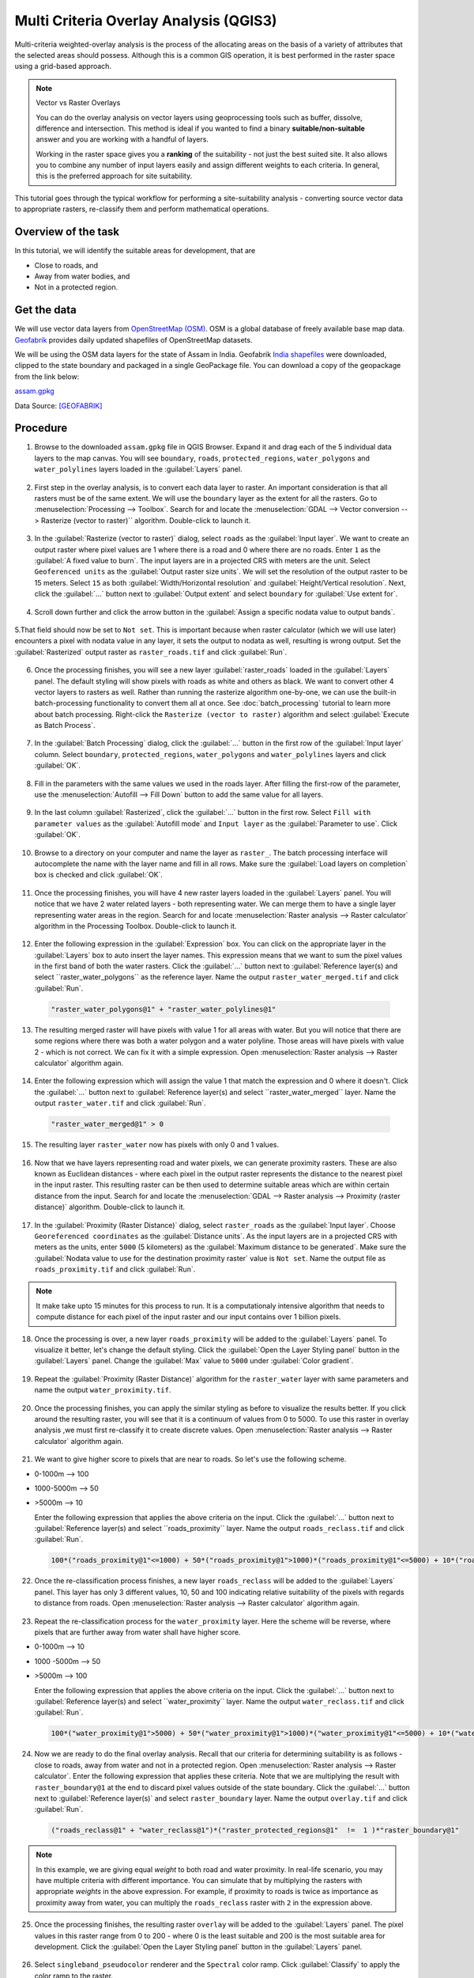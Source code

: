Multi Criteria Overlay Analysis (QGIS3)
====================================================

Multi-criteria weighted-overlay analysis is the process of the allocating areas on the basis of a variety of attributes that the selected areas should possess. Although this is a common GIS operation, it is best performed in the raster space using a grid-based approach. 

.. note:: 

  Vector vs Raster Overlays
  
  You can do the overlay analysis on vector layers using geoprocessing tools such as buffer, dissolve, difference and intersection. This method is ideal if you wanted to find a binary **suitable/non-suitable** answer and you are working with a handful of layers. 
  
  Working in the raster space gives you a **ranking** of the suitability - not just the best suited site. It also allows you to combine any number of input layers easily and assign different weights to each criteria. In general, this is the preferred approach for site suitability.

This tutorial goes through the typical workflow for performing a site-suitability analysis - converting source vector data to appropriate rasters, re-classify them and perform mathematical operations.

Overview of the task
--------------------

In this tutorial, we will identify the suitable areas for development, that are

- Close to roads, and
- Away from water bodies, and
- Not in a protected region.


Get the data
------------
We will use vector data layers from `OpenStreetMap (OSM) <http://www.openstreetmap.org/>`_. OSM is a global database of freely available base map data. `Geofabrik <http://download.geofabrik.de/>`_ provides daily updated shapefiles of OpenStreetMap datasets.

We will be using the OSM data layers for the state of Assam in India. Geofabrik `India shapefiles <http://download.geofabrik.de/asia/india.html>`_ were downloaded, clipped to the state boundary and packaged in a single GeoPackage file. You can download a copy of the geopackage from the link below:

`assam.gpkg <https://www.qgistutorials.com/downloads/assam.gpkg>`_

Data Source: [GEOFABRIK]_

Procedure
---------

1. Browse to the downloaded ``assam.gpkg`` file in QGIS Browser. Expand it and drag each of the 5 individual data layers to the map canvas. You will see ``boundary``, ``roads``, ``protected_regions``, ``water_polygons`` and ``water_polylines`` layers loaded in the :guilabel:`Layers` panel.

  .. image:: /static/3/multi_criteria_overlay/images/1.png
    :align: center

2. First step in the overlay analysis, is to convert each data layer to raster. An important consideration is that all rasters must be of the same extent. We will use the ``boundary`` layer as the extent for all the rasters. Go to :menuselection:`Processing --> Toolbox`. Search for and locate the :menuselection:`GDAL --> Vector conversion --> Rasterize (vector to raster)`` algorithm. Double-click to launch it.

  .. image:: /static/3/multi_criteria_overlay/images/2.png
    :align: center

3. In the :guilabel:`Rasterize (vector to raster)` dialog, select ``roads`` as the :guilabel:`Input layer`. We want to create an output raster where pixel values are 1 where there is a road and 0 where there are no roads. Enter ``1`` as the :guilabel:`A fixed value to burn`. The input layers are in a projected CRS with meters are the unit. Select ``Geoferenced units`` as the :guilabel:`Output raster size units`. We will set the resolution of the output raster to be 15 meters. Select ``15`` as both :guilabel:`Width/Horizontal resolution` and :guilabel:`Height/Vertical resolution`. Next, click the :guilabel:`...` button next to :guilabel:`Output extent` and select ``boundary`` for :guilabel:`Use extent for`.

  .. image:: /static/3/multi_criteria_overlay/images/3.png
    :align: center

4. Scroll down further and click the arrow button in the :guilabel:`Assign a specific nodata value to output bands`. 

  .. image:: /static/3/multi_criteria_overlay/images/3_2.png
    :align: center

5.That field should now be set to ``Not set``. This is important because when raster calculator (which we will use later) encounters a pixel with nodata value in any layer, it sets the output to nodata as well, resulting is wrong output. Set the :guilabel:`Rasterized` output raster as ``raster_roads.tif`` and click :guilabel:`Run`.

  .. image:: /static/3/multi_criteria_overlay/images/4.png
    :align: center

6. Once the processing finishes, you will see a new layer :guilabel:`raster_roads` loaded in the :guilabel:`Layers` panel. The default styling will show pixels with roads as white and others as black. We want to convert other 4 vector layers to rasters as well. Rather than running the rasterize algorithm one-by-one, we can use the built-in batch-processing functionality to convert them all at once. See :doc:`batch_processing` tutorial to learn more about batch processing. Right-click the ``Rasterize (vector to raster)`` algorithm and select :guilabel:`Execute as Batch Process`.

  .. image:: /static/3/multi_criteria_overlay/images/5.png
    :align: center

7. In the :guilabel:`Batch Processing` dialog, click the :guilabel:`...` button in the first row of the :guilabel:`Input layer` column. Select ``boundary``, ``protected_regions``, ``water_polygons`` and ``water_polylines`` layers and click :guilabel:`OK`.

  .. image:: /static/3/multi_criteria_overlay/images/6.png
    :align: center

8. Fill in the parameters with the same values we used in the roads layer. After filling the first-row of the parameter, use the :menuselection:`Autofill --> Fill Down` button to add the same value for all layers.

  .. image:: /static/3/multi_criteria_overlay/images/7.png
    :align: center

9. In the last column :guilabel:`Rasterized`, click the :guilabel:`...` button in the first row. Select ``Fill with parameter values`` as the :guilabel:`Autofill mode` and ``Input layer`` as the :guilabel:`Parameter to use`. Click :guilabel:`OK`.

  .. image:: /static/3/multi_criteria_overlay/images/8.png
    :align: center

10. Browse to a directory on your computer and name the layer as ``raster_``. The batch processing interface will autocomplete the name with the layer name and fill in all rows. Make sure the :guilabel:`Load layers on completion` box is checked and click :guilabel:`OK`.

  .. image:: /static/3/multi_criteria_overlay/images/9.png
    :align: center

11. Once the processing finishes, you will have 4 new raster layers loaded in the :guilabel:`Layers` panel. You will notice that we have 2 water related layers - both representing water. We can merge them to have a single layer representing water areas in the region. Search for and locate :menuselection:`Raster analysis --> Raster calculator` algorithm in the Processing Toolbox. Double-click to launch it.

  .. image:: /static/3/multi_criteria_overlay/images/10.png
    :align: center

12. Enter the following expression in the :guilabel:`Expression` box. You can click on the appropriate layer in the :guilabel:`Layers` box to auto insert the layer names. This expression means that we want to sum the pixel values in the first band of both the water rasters. Click the :guilabel:`...` button next to :guilabel:`Reference layer(s) and select ``raster_water_polygons`` as the reference layer. Name the output ``raster_water_merged.tif`` and click :guilabel:`Run`.

  .. code-block:: none
  
    "raster_water_polygons@1" + "raster_water_polylines@1"

  .. image:: /static/3/multi_criteria_overlay/images/11.png
    :align: center
 
13. The resulting merged raster will have pixels with value 1 for all areas with water. But you will notice that there are some regions where there was both a water polygon and a water polyline. Those areas will have pixels with value 2 - which is not correct. We can fix it with a simple expression. Open :menuselection:`Raster analysis --> Raster calculator` algorithm again.

  .. image:: /static/3/multi_criteria_overlay/images/12.png
    :align: center

14. Enter the following expression which will assign the value 1 that match the expression and 0 where it doesn't. Click the :guilabel:`...` button next to :guilabel:`Reference layer(s) and select ``raster_water_merged`` layer. Name the output ``raster_water.tif`` and click :guilabel:`Run`.

  .. code-block:: none
  
    "raster_water_merged@1" > 0

  .. image:: /static/3/multi_criteria_overlay/images/13.png
    :align: center

15. The resulting layer ``raster_water`` now has pixels with only 0 and 1 values.

  .. image:: /static/3/multi_criteria_overlay/images/14.png
    :align: center

16. Now that we have layers representing road and water pixels, we can generate proximity rasters. These are also known as Euclidean distances - where each pixel in the output raster represents the distance to the nearest pixel in the input raster. This resulting raster can be then used to determine suitable areas which are within certain distance from the input. Search for and locate the :menuselection:`GDAL --> Raster analysis --> Proximity (raster distance)` algorithm. Double-click to launch it.

  .. image:: /static/3/multi_criteria_overlay/images/15.png
    :align: center

17. In the :guilabel:`Proximity (Raster Distance)` dialog, select ``raster_roads`` as the :guilabel:`Input layer`. Choose ``Georeferenced coordinates`` as the :guilabel:`Distance units`. As the input layers are in a projected CRS with meters as the units, enter ``5000`` (5 kilometers) as the :guilabel:`Maximum distance to be generated`. Make sure the :guilabel:`Nodata value to use for the destination proximity raster` value is ``Not set``. Name the output file as ``roads_proximity.tif`` and click :guilabel:`Run`.

  .. image:: /static/3/multi_criteria_overlay/images/16.png
    :align: center

.. note:: 

  It make take upto 15 minutes for this process to run. It is a computationaly intensive algorithm that needs to compute distance for each pixel of the input raster and our input contains over 1 billion pixels.
  
18. Once the processing is over, a new layer ``roads_proximity`` will be added to the :guilabel:`Layers` panel. To visualize it better, let's change the default styling. Click the :guilabel:`Open the Layer Styling panel` button in the :guilabel:`Layers` panel. Change the :guilabel:`Max` value to ``5000`` under :guilabel:`Color gradient`.

  .. image:: /static/3/multi_criteria_overlay/images/17.png
    :align: center

19. Repeat the :guilabel:`Proximity (Raster Distance)` algorithm for the ``raster_water`` layer with same parameters and name the output ``water_proximity.tif``.

  .. image:: /static/3/multi_criteria_overlay/images/18.png
    :align: center

20. Once the processing finishes, you can apply the similar styling as before to visualize the results better. If you click around the resulting raster, you will see that it is a continuum of values from 0 to 5000. To use this raster in overlay analysis ,we must first re-classify it to create discrete values. Open :menuselection:`Raster analysis --> Raster calculator` algorithm again.

  .. image:: /static/3/multi_criteria_overlay/images/19.png
    :align: center

21. We want to give higher score to pixels that are near to roads. So let's use the following scheme.

- 0-1000m –> 100
- 1000-5000m –> 50
- >5000m –> 10

  Enter the following expression that applies the above criteria on the input. Click the :guilabel:`...` button next to :guilabel:`Reference layer(s) and select ``roads_proximity`` layer. Name the output ``roads_reclass.tif`` and click :guilabel:`Run`.

  .. code-block:: none
  
    100*("roads_proximity@1"<=1000) + 50*("roads_proximity@1">1000)*("roads_proximity@1"<=5000) + 10*("roads_proximity@1">5000)

  .. image:: /static/3/multi_criteria_overlay/images/20.png
    :align: center

22. Once the re-classification process finishes, a new layer ``roads_reclass`` will be added to the :guilabel:`Layers` panel. This layer has only 3 different values, 10, 50 and 100 indicating relative suitability of the pixels with regards to distance from roads. Open :menuselection:`Raster analysis --> Raster calculator` algorithm again.

  .. image:: /static/3/multi_criteria_overlay/images/21.png
    :align: center

23. Repeat the re-classification process for the ``water_proximity`` layer. Here the scheme will be reverse, where pixels that are further away from water shall have higher score.

- 0-1000m –> 10
- 1000 -5000m —> 50
- >5000m –> 100

  Enter the following expression that applies the above criteria on the input. Click the :guilabel:`...` button next to :guilabel:`Reference layer(s) and select ``water_proximity`` layer. Name the output ``water_reclass.tif`` and click :guilabel:`Run`.

  .. code-block:: none
  
    100*("water_proximity@1">5000) + 50*("water_proximity@1">1000)*("water_proximity@1"<=5000) + 10*("water_proximity@1"<1000)

  .. image:: /static/3/multi_criteria_overlay/images/22.png
    :align: center
    
24. Now we are ready to do the final overlay analysis. Recall that our criteria for determining suitability is as follows - close to roads, away from water and not in a protected region. Open :menuselection:`Raster analysis --> Raster calculator`. Enter the following expression that applies these criteria. Note that we are multiplying the result with ``raster_boundary@1`` at the end to discard pixel values outside of the state boundary. Click the :guilabel:`...` button next to :guilabel:`Reference layer(s)` and select ``raster_boundary`` layer. Name the output ``overlay.tif`` and click :guilabel:`Run`.

  .. code-block:: none

    ("roads_reclass@1" + "water_reclass@1")*("raster_protected_regions@1"  !=  1 )*"raster_boundary@1"

  .. image:: /static/3/multi_criteria_overlay/images/23.png
    :align: center

.. note::

  In this example, we are giving equal *weight* to both road and water proximity. In real-life scenario, you may have multiple criteria with different importance. You can simulate that by multiplying the rasters with appropriate *weights* in the above expression. For example, if proximity to roads is twice as importance as proximity away from water, you can multiply the ``roads_reclass`` raster with ``2`` in the expression above.
  
25. Once the processing finishes, the resulting raster ``overlay`` will be added to the :guilabel:`Layers` panel. The pixel values in this raster range from 0 to 200 - where 0 is the least suitable and 200 is the most suitable area for development. Click the :guilabel:`Open the Layer Styling panel` button in the :guilabel:`Layers` panel. 

  .. image:: /static/3/multi_criteria_overlay/images/24.png
    :align: center

26. Select ``singleband_pseudocolor`` renderer and the ``Spectral`` color ramp. Click :guilabel:`Classify` to apply the color ramp to the raster.

  .. image:: /static/3/multi_criteria_overlay/images/25.png
    :align: center

27. Click on the default label values next to each color and enter appropriate labels. The labels will also appear as the legend under the ``overlay`` layer.

  .. image:: /static/3/multi_criteria_overlay/images/26.png
    :align: center

28. Raster layers are rectangular grids. We want to hide pixels outside the state boundary. An easy way to achieve this is applying an ``Inverted Polygons`` rendered to the vector boundary layer. Scroll down in the :guilabel:`Layers` panel and locate the ``boundary`` layer. Select ``Inverted Polygons`` as the renderer and leave other options to default.

  .. image:: /static/3/multi_criteria_overlay/images/27.png
    :align: center

29. For the effect of the renderer to show, it needs to be at the top of the Table of Contents. Right-click the ``boundary`` layer and select :guilabel:`Move to Top`.

  .. image:: /static/3/multi_criteria_overlay/images/28.png
    :align: center

30. Check the layer and the map canvas would update to show the ``overlay`` raster clipped to the ``boundary`` layer. This is the final output that shows areas within the state that are suitable for development.

  .. image:: /static/3/multi_criteria_overlay/images/29.png
    :align: center
